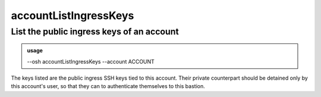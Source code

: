 =======================
accountListIngressKeys
=======================

List the public ingress keys of an account
==========================================


.. admonition:: usage
   :class: cmdusage

   --osh accountListIngressKeys --account ACCOUNT

.. program:: accountListIngressKeys


.. option:: --account ACCOUNT

   Account to list the keys of


The keys listed are the public ingress SSH keys tied to this account.
Their private counterpart should be detained only by this account's user,
so that they can to authenticate themselves to this bastion.




